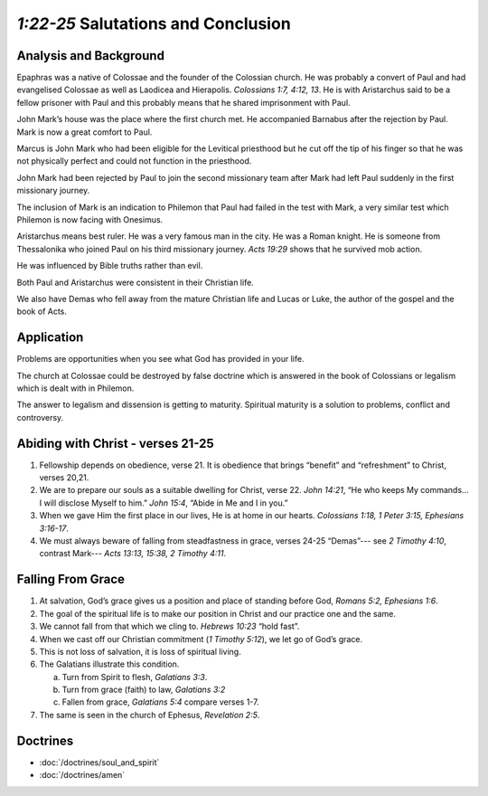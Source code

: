 .. :mode=rest: (for jEdit edit mode)

*1:22-25* Salutations and Conclusion
------------------------------------

.. biblepassage:: Philemon 1:22-25

Analysis and Background
~~~~~~~~~~~~~~~~~~~~~~~

Epaphras was a native of Colossae and the founder of the Colossian church. He was probably a convert of Paul and had evangelised Colossae as well as Laodicea and Hierapolis. `Colossians 1:7, 4:12, 13`. He is with Aristarchus said to be a fellow prisoner with Paul and this probably means that he shared imprisonment with Paul.

John Mark’s house was the place where the first church met. He accompanied Barnabus after the rejection by Paul. Mark is now a great comfort to Paul.

Marcus is John Mark who had been eligible for the Levitical priesthood but he cut off the tip of his finger so that he was not physically perfect and could not function in the priesthood.

.. draftcomment:: ...cut off the tip of his finger...
    :class: comment
    
    Reference?

John Mark had been rejected by Paul to join the second missionary team after Mark had left Paul suddenly in the first missionary journey.

The inclusion of Mark is an indication to Philemon that Paul had failed in the test with Mark, a very similar test which Philemon is now facing with Onesimus.

Aristarchus means best ruler. He was a very famous man in the city. He was a Roman knight. He is someone from Thessalonika who joined Paul on his third missionary journey. `Acts 19:29` shows that he survived mob action.  

He was influenced by Bible truths rather than evil.

Both Paul and Aristarchus were consistent in their Christian life.

.. draftcomment:: Both Paul and Aristarchus were consistent in their Christian life.
    :class: comment
    
    A couple of paragraphs ago, Paul 'failed' in his test. What do you mean here by 'consistent'

We also have Demas who fell away from the mature Christian life and Lucas or Luke, the author of the gospel and the book of Acts.

Application
~~~~~~~~~~~

Problems are opportunities when you see what God has provided in your life.

The church at Colossae could be destroyed by false doctrine which is answered in the book of Colossians or legalism which is dealt with in Philemon.

The answer to legalism and dissension is getting to maturity. Spiritual maturity is a solution to problems, conflict and controversy.

Abiding with Christ - verses 21-25
~~~~~~~~~~~~~~~~~~~~~~~~~~~~~~~~~~

1. Fellowship depends on obedience, verse 21. It is obedience that brings “benefit” and “refreshment” to Christ, verses 20,21.

#. We are to prepare our souls as a suitable dwelling for Christ, verse 22. `John 14:21`, “He who keeps My commands... I will disclose Myself to him.” `John 15:4`, “Abide in Me and I in you.”

#. When we gave Him the first place in our lives, He is at home in our hearts. `Colossians 1:18, 1 Peter 3:15, Ephesians 3:16-17`.

#. We must always beware of falling from steadfastness in grace, verses 24-25 “Demas”--- see `2 Timothy 4:10`, contrast Mark--- `Acts 13:13, 15:38, 2 Timothy 4:11`.

Falling From Grace
~~~~~~~~~~~~~~~~~~

#. At salvation, God’s grace gives us a position and place of standing before God, `Romans 5:2, Ephesians 1:6`.

#. The goal of the spiritual life is to make our position in Christ and our practice one and the same.

#. We cannot fall from that which we cling to. `Hebrews 10:23` “hold fast”.

#. When we cast off our Christian commitment (`1 Timothy 5:12`), we let go of God’s grace.

#. This is not loss of salvation, it is loss of spiritual living.

#. The Galatians illustrate this condition.

   a. Turn from Spirit to flesh, `Galatians 3:3`.

   #. Turn from grace (faith) to law, `Galatians 3:2`

   #. Fallen from grace, `Galatians 5:4` compare verses 1-7.


#. The same is seen in the church of Ephesus, `Revelation 2:5`.

Doctrines
~~~~~~~~~

- :doc:`/doctrines/soul_and_spirit`
- :doc:`/doctrines/amen`


